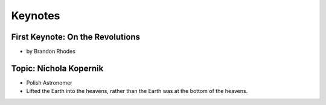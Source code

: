 =============
Keynotes
=============

First Keynote: On the Revolutions
=================================

* by Brandon Rhodes

Topic: Nichola Kopernik 
========================

* Polish Astronomer
* Lifted the Earth into the heavens, rather than the Earth was at the bottom of the heavens.